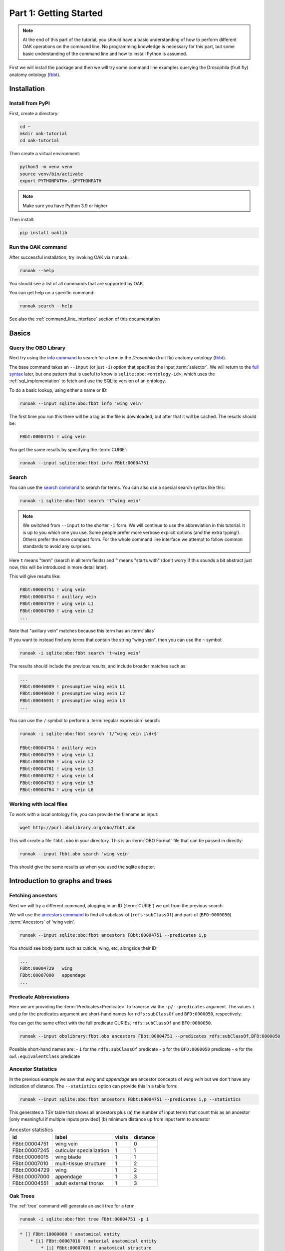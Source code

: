 .. _tutorial01:

Part 1: Getting Started
=======================

.. note::

  At the end of this part of the tutorial, you should have a basic understanding of how to perform different OAK operations on the command line.
  No programming knowledge is necessary for this part, but some basic understanding of the command line and how to install Python is assumed.

First we will install the package and then we will try some command line examples
querying the Drosophila (fruit fly) anatomy ontology (`fbbt <http://obofoundry.org/ontology/fbbt>`_).

Installation
-------------

Install from PyPI
^^^^^^^^^^^

First, create a directory:

.. code-block::

    cd ~
    mkdir oak-tutorial
    cd oak-tutorial

Then create a virtual environment:

.. code-block::

    python3 -m venv venv
    source venv/bin/activate
    export PYTHONPATH=.:$PYTHONPATH

.. note:: Make sure you have Python 3.9 or higher

Then install:

.. code-block::

    pip install oaklib

Run the OAK command
^^^^^^^^^^^

After successful installation, try invoking OAK via ``runoak``:

.. code-block::

    runoak --help

You should see a list of all commands that are supported by OAK.

You can get help on a specific command:

.. code-block::

    runoak search --help

See also the :ref:`command_line_interface` section of this documentation

Basics
-------

Query the OBO Library
^^^^^^^^^^^^^^^^^^

Next try using the `info command <https://incatools.github.io/ontology-access-kit/cli.html#runoak-info>`_
to search for a term in the *Drosophila* (fruit fly) anatomy ontology (`fbbt <http://obofoundry.org/ontology/fbbt>`_).

The base command takes an ``--input`` (or just ``-i``) option that specifies the input
:term:`selector`. We will return to the `full syntax <https://incatools.github.io/ontology-access-kit/selectors.html>`_ later,
but one pattern that is useful to know is ``sqlite:obo:<ontology-id>``, which uses the :ref:`sql_implementation` to fetch
and use the SQLite version of an ontology.

To do a basic lookup, using either a name or ID:

.. code-block::

    runoak --input sqlite:obo:fbbt info 'wing vein'

The first time you run this there will be a lag as the file is downloaded, but after that it will be cached. The results should be:

.. code-block::

    FBbt:00004751 ! wing vein

You get the same results by specifying the :term:`CURIE`:

.. code-block::

    runoak --input sqlite:obo:fbbt info FBbt:00004751

Search
^^^^^^^^

You can use the `search command <https://incatools.github.io/ontology-access-kit/cli.html#runoak-search>`_ to search for terms.
You can also use a special search syntax like this:

.. code-block::

    runoak -i sqlite:obo:fbbt search 't^wing vein'

.. note::

    We switched from ``--input`` to the shorter ``-i`` form. We will continue to use the abbreviation in this tutorial.
    It is up to you which one you use. Some people prefer more verbose explicit options (and the extra typing!). Others
    prefer the more compact form. For the whole command line interface we attempt to follow common standards to avoid
    any surprises.

Here ``t`` means "term" (search in all term fields) and ``^`` means "starts with" (don't worry if this sounds a
bit abstract just now, this will be introduced in more detail later).

This will give results like:

.. code-block::

    FBbt:00004751 ! wing vein
    FBbt:00004754 ! axillary vein
    FBbt:00004759 ! wing vein L1
    FBbt:00004760 ! wing vein L2
    ...

Note that "axillary vein" matches because this term has an :term:`alias`

If you want to instead find any terms that contain the string "wing vein",
then you can use the ``~`` symbol:

.. code-block::

    runoak -i sqlite:obo:fbbt search 't~wing vein'

The results should include the previous results, and include broader matches such as:

.. code-block::

    ...
    FBbt:00046009 ! presumptive wing vein L1
    FBbt:00046030 ! presumptive wing vein L2
    FBbt:00046031 ! presumptive wing vein L3
    ...

You can use the ``/`` symbol to perform a :term:`regular expression` search:

.. code-block::

    runoak -i sqlite:obo:fbbt search 't/^wing vein L\d+$'

    FBbt:00004754 ! axillary vein
    FBbt:00004759 ! wing vein L1
    FBbt:00004760 ! wing vein L2
    FBbt:00004761 ! wing vein L3
    FBbt:00004762 ! wing vein L4
    FBbt:00004763 ! wing vein L5
    FBbt:00004764 ! wing vein L6

Working with local files
^^^^^^^^^^^^^^^^^^^^^^^^

To work with a local ontology file, you can provide the filename as input:

.. code-block::

    wget http://purl.obolibrary.org/obo/fbbt.obo

This will create a file ``fbbt.obo`` in your directory. This is an :term:`OBO Format` file that
can be passed in directly:

.. code-block::

    runoak --input fbbt.obo search 'wing vein'

This should give the same results as when you used the sqlite adapter.


Introduction to graphs and trees
------------------

Fetching ancestors
^^^^^^^^^^^^^^^^^^

Next we will try a different command, plugging in an ID (:term:`CURIE`) we got from the previous search.

We will use the `ancestors command <https://incatools.github.io/ontology-access-kit/cli.html#runoak-ancestors>`_ to find all subclass-of (``rdfs:subClassOf``) and part-of (``BFO:0000050``) :term:`Ancestors` of 'wing vein'.

.. code-block::

    runoak --input sqlite:obo:fbbt ancestors FBbt:00004751 --predicates i,p

You should see body parts such as cuticle, wing, etc, alongside their ID:

.. code-block::

    ...
    FBbt:00004729   wing
    FBbt:00007000   appendage
    ...

Predicate Abbreviations
^^^^^^^^^^^^^^^^^^^^^^^

Here we are providing the :term:`Predicates<Predicate>` to traverse via the ``-p/--predicates`` argument.
The values ``i`` and ``p`` for the predicates argument are short-hand names for
``rdfs:subClassOf`` and ``BFO:0000050``, respectively.

You can get the same effect with the full predicate CURIEs, ``rdfs:subClassOf`` and ``BFO:0000050``.

.. code-block::

    runoak --input obolibrary:fbbt.obo ancestors FBbt:00004751 --predicates rdfs:subClassOf,BFO:0000050

Possible short-hand names are:
- ``i`` for the ``rdfs:subClassOf`` predicate
- ``p`` for the ``BFO:0000050`` predicate
- ``e`` for the ``owl:equivalentClass`` predicate

Ancestor Statistics
^^^^^^^^^^^^^^^^^^^

In the previous example we saw that *wing* and *appendage* are ancestor concepts of *wing vein* but we don't
have any indication of distance. The ``--statistics`` option can provide this in a table form:

.. code-block::

    runoak --input sqlite:obo:fbbt ancestors FBbt:00004751 --predicates i,p --statistics

This generates a TSV table that shows all ancestors plus (a) the number of input terms that count this as an ancestor
[only meaningful if multiple inputs provided] (b) minimum distance up from input term to ancestor

.. csv-table:: Ancestor statistics
    :header: id, label, visits, distance

    FBbt:00004751,wing vein,1,0
    FBbt:00007245,cuticular specialization,1,1
    FBbt:00006015,wing blade,1,1
    FBbt:00007010,multi-tissue structure,1,2
    FBbt:00004729,wing,1,2
    FBbt:00007000,appendage,1,3
    FBbt:00004551,adult external thorax,1,3


Oak Trees
^^^^^^^^


The :ref:`tree` command will generate an ascii tree for a term

.. code-block::

    runoak -i sqlite:obo:fbbt tree FBbt:00004751 -p i

.. code-block::


    * [] FBbt:10000000 ! anatomical entity
        * [i] FBbt:00007016 ! material anatomical entity
            * [i] FBbt:00007001 ! anatomical structure
                * [i] FBbt:00007013 ! acellular anatomical structure
                    * [i] FBbt:00007245 ! cuticular specialization
                        * [i] **FBbt:00004751 ! wing vein**

For this example, we show only the is-a tree. You can try other predicates, or even leaving the predicate option unbounded.
This will generate large tree displays, due to the facts there are multiple :term:`paths to root`.


.. warning::

    you may be tempted to pass in only the ``p`` predicate to see *just* the partonomy. However, this will likely generate
    a truncated tree, since many parts of are not :term:`directly asserted`, they must be :term:`inferred` from an is-a parent.
    Later on we will see how to better incorporate reasoning, but for now it is recommended that you always include is-a
    as a predicate

Advanced Search
---------------

Using search terms as parameters
^^^^^^^^^^^^^^^^^^^^^^^^^^^^^^^^

Search terms can be used as input for *any* OAK command:

.. code-block::

    runoak -i sqlite:obo:fbbt tree "t/^wing vein L.*$" -p i

This will feed the search results into the tree command:

.. code-block::

    * [] FBbt:10000000 ! anatomical entity
        * [i] FBbt:00007016 ! material anatomical entity
            * [i] FBbt:00007001 ! anatomical structure
                * [i] FBbt:00007013 ! acellular anatomical structure
                    * [i] FBbt:00007245 ! cuticular specialization
                        * [i] FBbt:00004751 ! wing vein
                            * [i] FBbt:00047212 ! longitudinal vein
                                * [i] **FBbt:00004754 ! axillary vein**
                                * [i] **FBbt:00004759 ! wing vein L1**
                                * [i] **FBbt:00004760 ! wing vein L2**
                                * [i] **FBbt:00004761 ! wing vein L3**
                                * [i] **FBbt:00004762 ! wing vein L4**
                                * [i] **FBbt:00004763 ! wing vein L5**
                                * [i] **FBbt:00004764 ! wing vein L6**

Note that the direct matches are highlighted with ``**...**``

Chaining Commands
-------------

The output of one command can be passed in as input to another. Just specify ``-`` as one of the :term:`arguments`:

.. code-block::

    runoak -i sqlite:obo:fbbt search "t/^wing vein L.*$" | runoak -i sqlite:obo:fbbt tree -p i -

This will give the same results as the above

Visualization
-------------

Later on we will see how we can  use the :ref:`viz` command to make images like:

.. image:: wing-vein.png


Using other backends
--------------------

So far we have used :ref:`sql_implementation`.

In fact, OAK allows a number of other backends (also called :term:`Implementations<Implementation>`). We will give a brief overview of some here


Using Ubergraph
^^^^^^^^^^^^^^^

:term:`Ubergraph` is an integrated ontology store that contains a merged set of mutually referential OBO ontologies.

.. code-block::

    runoak -i ubergraph: search 'wing vein'

This searches the :ref:`ubergraph` backend using the blazegraph search interface.

Note that in addition to searching over a wider range
of ontologies, this returns a ranked list that might include matches only to "wing" or "vein". Currently each backend implements
search a little differently, but this will be more unified and controllable in the future.

.. warning::

   in future this behavior may change, and relevancy-ranked searching will be more explicitly under
   control of the user.

You can constrain search to a particular ontology in Ubergraph:

.. code-block::

    runoak -i ubergraph:fbbt search 'wing vein'

The ubergraph implementation largely allows for the same operations as the SQL one we have seen previously.
However, not every implementation implements every operation. And some operations may be more efficient on some implementations.
There are a variety of space-time tradeoffs as well. See the :ref:`architecture` document to learn more.

The main obvious difference is that there is no need for any ontology download - so you can do quick queries:

.. code-block::

    runoak -i ubergraph:chebi info CHEBI:15356 -O obo

generates obo:

.. code-block::

    [Term]
    id: CHEBI:15356
    name: cysteine
    def: "A sulfur-containing amino acid that is propanoic acid with an amino group at position 2 and a sulfanyl group at position 3." []
    xref: Beilstein:1721406
    xref: CAS:3374-22-9
    ...
    is_a: CHEBI:33704 ! alpha-amino acid
    is_a: CHEBI:26167 ! polar amino acid
    is_a: CHEBI:26834 ! sulfur-containing amino acid


Using Ontobee
^^^^^^^^^^^^^

Another triplestore you can use is ontobee

.. code-block::

    runoak -i ontobee:chebi info CHEBI:15356 -O obo

Currently the ontobee implementation does not handle non-isa hierarchical queries.

Using BioPortal and OntoPortal
^^^^^^^^^^^^^^^^^^^^^^^^^^^^^^

:term:`BioPortal` is a comprehensive repository of biomedical ontologies. It is part of the OntoPortal Alliance, which provides access to multiple ontologies outside the life sciences.

To query BioPortal (or any OntoPortal endpoint), first you will need to go to `BioPortal <https://bioportal.bioontology.org/>`_ and get an :term:`API key` (if you don't already have one).

.. note:: The API Key is assigned to each user upon creating an account on BioPortal.

You will then need to set it:

.. code-block::

    runoak set-apikey --endpoint bioportal YOUR-API-KEY

This stores it in an OS-dependent folder, which is then accessed by OAK for performing API queries. You don't need to do this again,
unless you switch to a different computer.

After you have set the API key

.. code-block::

    runoak -i bioportal: search 'wing vein'

Again the results are relevance ranked, and there are a lot of them, as this includes multiple ontologies, you may want to ctrl-C to kill before the end.

Currently the bioportal implementation is not as fully featured as some of the others, and doesn't take full advantage of all API routes

One of the unique features of bioportal is the comprehensiveness of computed lexical mappings. These can be exported in various :term:`SSSOM` formats such
as yaml or TSV:

.. code-block::

    runoak -i bioportal:chebi term-mappings CHEBI:15356 -O sssom

The Bioportal endpoint can also be used to :term:`Annotate` sections of text, for example:

.. code-block::

    runoak -i bioportal:cl annotate "interneuron of forebrain"

Gives results:

.. code-block::

    object_id: CL:0000099
    object_label: interneuron
    object_source: https://data.bioontology.org/ontologies/CL
    match_type: PREF
    subject_start: 1
    subject_end: 11
    subject_label: INTERNEURON

    ---
    object_id: UBERON:0001890
    object_label: forebrain
    object_source: https://data.bioontology.org/ontologies/CL
    match_type: PREF
    subject_start: 16
    subject_end: 24
    subject_label: FOREBRAIN

Note that the results here are in :term:`YAML` syntax, with each result being a YAML document.
The results of the annotate command conform to the annotate :term:`Datamodel`. We will return to
the concept of datamodels later on, for now you can look at the `Text Annotator Datamodel docs <https://incatools.github.io/ontology-access-kit/datamodels/text-annotator/index.html>`_.

Some datamodels can also be expressed as TSVs:

.. code-block::

    runoak -i bioportal:cl annotate "interneuron of forebrain" -O csv

Gives back a TSV table:

.. csv-table:: Annotate results
    :header: predicate_id,object_id,object_label,object_source,confidence,match_string,is_longest_match,matches_whole_text,match_type,info,subject_start,subject_end,subject_label

    CL:0000099,interneuron,https://data.bioontology.org/ontologies/CL,None,None,None,None,PREF,None,1,11,INTERNEURON
    UBERON:0001890,forebrain,https://data.bioontology.org/ontologies/CL,None,None,None,None,PREF,None,16,24,FOREBRAIN

Any other implementation that implements the annotate interface will *conform* to this same datamodel and format.

Using OLS
^^^^^^^^^^

:term:`OLS` is a repository of high quality ontologies. It has less breadth than BioPortal. Currently OAK offers very limited functionality with OLS
but this will be improved in future.

OLS also aggregates curated mappings, these can be exported in the same way:

.. code-block::

    runoak -i ols: term-mappings CHEBI:15356 -O sssom

.. csv-table:: OLS SSSOM
    :header: subject_id,subject_label,predicate_id,object_id,match_type,subject_source,object_source,mapping_provider

    CHEBI:15356,cysteine,skos:closeMatch,PMID:25181601,Unspecified,CHEBI,PMID,CDNO
    CHEBI:15356,cysteine,skos:closeMatch,PMID:25181601,Unspecified,CHEBI,PMID,CHEBI
    CHEBI:15356,cysteine,skos:closeMatch,CAS:3374-22-9,Unspecified,CHEBI,CAS,CHEBI
    CHEBI:15356,cysteine,skos:closeMatch,PMID:17439666,Unspecified,CHEBI,PMID,CHEBI
    CHEBI:15356,cysteine,skos:closeMatch,KEGG:C00736,Unspecified,CHEBI,KEGG,CHEBI
    CHEBI:15356,cysteine,skos:closeMatch,KNApSAcK:C00007323,Unspecified,CHEBI,KNApSAcK,ZP
    CHEBI:15356,cysteine,skos:closeMatch,Wikipedia:Cysteine,Unspecified,CHEBI,Wikipedia,ZP


Next steps
----------

You can play around with some of the other commands (see :ref:`cli`), or go right into the next section on programmatic usage!

